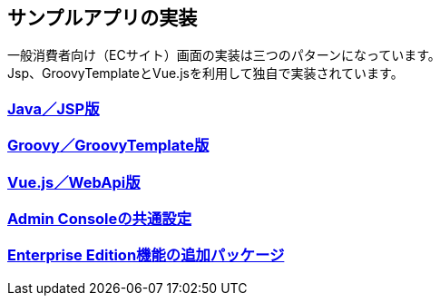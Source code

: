 [[Application_Implementation]]
== サンプルアプリの実装

一般消費者向け（ECサイト）画面の実装は三つのパターンになっています。 + 
Jsp、GroovyTemplateとVue.jsを利用して独自で実装されています。

=== <<./javajsp/index#,Java／JSP版>>

=== <<./groovygtmpl/index#,Groovy／GroovyTemplate版>>

=== <<./vuejswebapi/index#,Vue.js／WebApi版>>

=== <<./adminconsole/index#,Admin Consoleの共通設定>>

=== <<./eepackage/index#, [.eeonly]#Enterprise Edition機能の追加パッケージ#>>